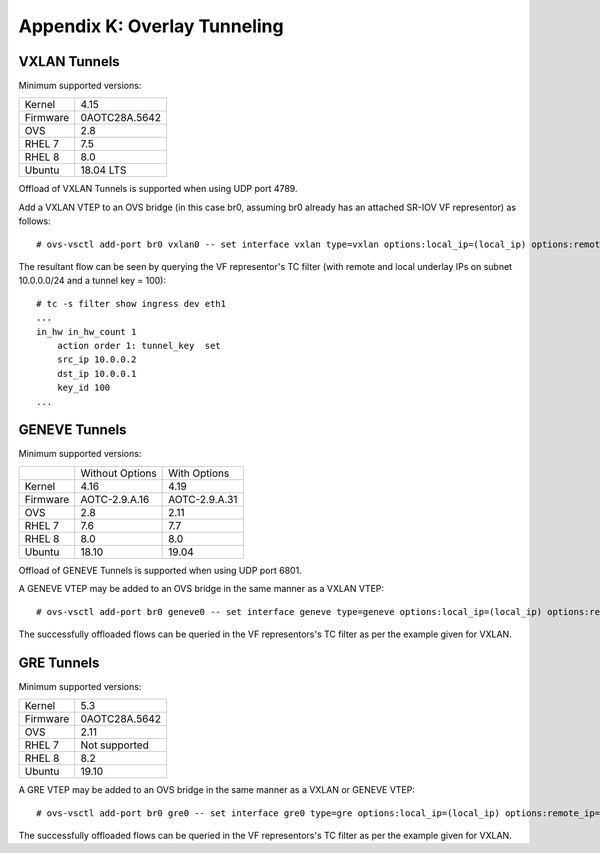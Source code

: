 .. highlight:: console

Appendix K: Overlay Tunneling
=============================

VXLAN Tunnels
-------------

Minimum supported versions:

+-----------+-------------------------+
| Kernel    | 4.15                    |
+-----------+-------------------------+
| Firmware  | 0AOTC28A.5642           |
+-----------+-------------------------+
| OVS       | 2.8                     |
+-----------+-------------------------+
| RHEL 7    | 7.5                     |
+-----------+-------------------------+
| RHEL 8    | 8.0                     |
+-----------+-------------------------+
| Ubuntu    | 18.04 LTS               |
+-----------+-------------------------+

Offload of VXLAN Tunnels is supported when using UDP port 4789.

Add a VXLAN VTEP to an OVS bridge (in this case br0, assuming br0 already
has an attached SR-IOV VF representor) as follows::

    # ovs-vsctl add-port br0 vxlan0 -- set interface vxlan type=vxlan options:local_ip=(local_ip) options:remote_ip=(remote_ip) options:key=(tunnel_key)

The resultant flow can be seen by querying the VF representor's TC filter
(with remote and local underlay IPs on subnet 10.0.0.0/24 and a tunnel key
= 100)::

    # tc -s filter show ingress dev eth1
    ...
    in_hw in_hw_count 1
        action order 1: tunnel_key  set
        src_ip 10.0.0.2
        dst_ip 10.0.0.1
        key_id 100
    ...

GENEVE Tunnels
--------------

Minimum supported versions:

+-----------+-------------------------+------------------------+
|           | Without Options         | With Options           |
+-----------+-------------------------+------------------------+
| Kernel    | 4.16                    | 4.19                   |
+-----------+-------------------------+------------------------+
| Firmware  | AOTC-2.9.A.16           | AOTC-2.9.A.31          |
+-----------+-------------------------+------------------------+
| OVS       | 2.8                     | 2.11                   |
+-----------+-------------------------+------------------------+
| RHEL 7    | 7.6                     | 7.7                    |
+-----------+-------------------------+------------------------+
| RHEL 8    | 8.0                     | 8.0                    |
+-----------+-------------------------+------------------------+
| Ubuntu    | 18.10                   | 19.04                  |
+-----------+-------------------------+------------------------+

Offload of GENEVE Tunnels is supported when using UDP port 6801.

A GENEVE VTEP may be added to an OVS bridge in the same manner as a
VXLAN VTEP::

    # ovs-vsctl add-port br0 geneve0 -- set interface geneve type=geneve options:local_ip=(local_ip) options:remote_ip=(remote_ip) options:key=(tunnel_key)

The successfully offloaded flows can be queried in the VF
representors's TC filter as per the example given for VXLAN.

GRE Tunnels
-----------

Minimum supported versions:

+-----------+-------------------------+
| Kernel    | 5.3                     |
+-----------+-------------------------+
| Firmware  | 0AOTC28A.5642           |
+-----------+-------------------------+
| OVS       | 2.11                    |
+-----------+-------------------------+
| RHEL 7    | Not supported           |
+-----------+-------------------------+
| RHEL 8    | 8.2                     |
+-----------+-------------------------+
| Ubuntu    | 19.10                   |
+-----------+-------------------------+

A GRE VTEP may be added to an OVS bridge in the same manner as a
VXLAN or GENEVE VTEP::

    # ovs-vsctl add-port br0 gre0 -- set interface gre0 type=gre options:local_ip=(local_ip) options:remote_ip=(remote_ip) options:key=(tunnel_key)

The successfully offloaded flows can be queried in the VF
representors's TC filter as per the example given for VXLAN.
